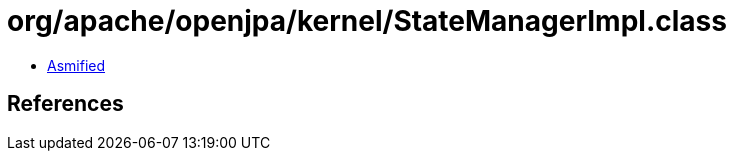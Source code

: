 = org/apache/openjpa/kernel/StateManagerImpl.class

 - link:StateManagerImpl-asmified.java[Asmified]

== References


